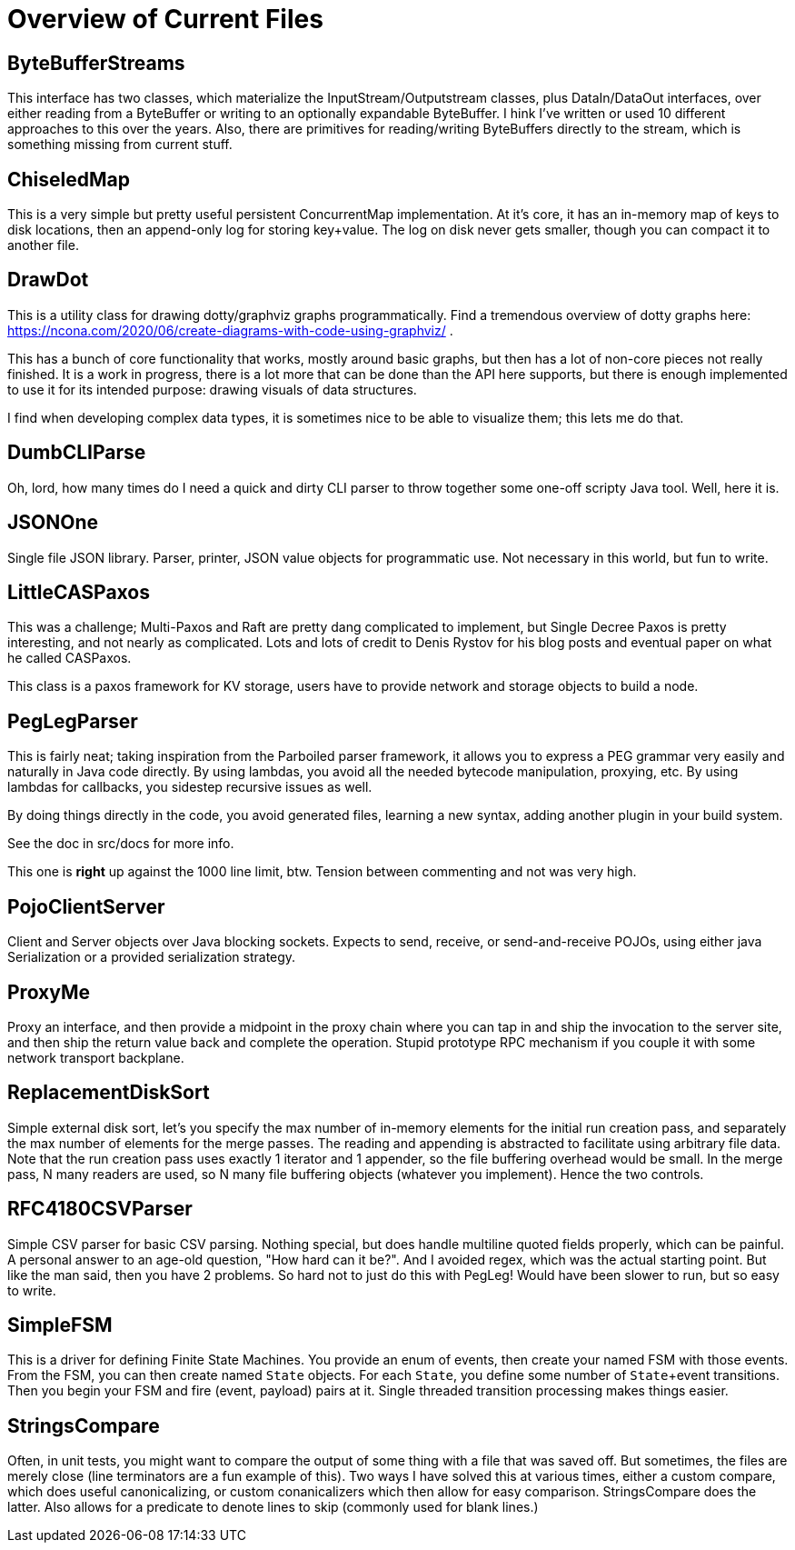 = Overview of Current Files

== ByteBufferStreams

This interface has two classes, which materialize the InputStream/Outputstream
classes, plus DataIn/DataOut interfaces, over either reading from a ByteBuffer
or writing to an optionally expandable ByteBuffer. I hink I've written or used
10 different approaches to this over the years. Also, there are primitives for
reading/writing ByteBuffers directly to the stream, which is something missing from
current stuff.

== ChiseledMap

This is a very simple but pretty useful persistent ConcurrentMap implementation.
At it's core, it has an in-memory map of keys to disk locations, then an
append-only log for storing key+value. The log on disk never gets smaller,
though you can compact it to another file.

== DrawDot

This is a utility class for drawing dotty/graphviz graphs programmatically.
Find a tremendous overview of dotty graphs here:
https://ncona.com/2020/06/create-diagrams-with-code-using-graphviz/ .

This has a bunch of core functionality that works, mostly around basic graphs,
but then has a lot of non-core pieces not really finished. It is a work in
progress, there is a lot more that can be done than the API here supports,
but there is enough implemented to use it for its intended purpose:
drawing visuals of data structures.

I find when developing complex data types, it is sometimes nice to be able to
visualize them; this lets me do that.

== DumbCLIParse

Oh, lord, how many times do I need a quick and dirty CLI parser to throw
together some one-off scripty Java tool. Well, here it is.

== JSONOne

Single file JSON library. Parser, printer, JSON value objects for programmatic
use. Not necessary in this world, but fun to write.

== LittleCASPaxos

This was a challenge; Multi-Paxos and Raft are pretty dang complicated to
implement, but Single Decree Paxos is pretty interesting, and not nearly as
complicated. Lots and lots of credit to Denis Rystov for his blog posts and
eventual paper on what he called CASPaxos.

This class is a paxos framework for KV storage, users have to provide
network and storage objects to build a node.

== PegLegParser

This is fairly neat; taking inspiration from the Parboiled parser framework, it
allows you to express a PEG grammar very easily and naturally in Java code
directly. By using lambdas, you avoid all the needed bytecode manipulation,
proxying, etc. By using lambdas for callbacks, you sidestep recursive issues as
well.

By doing things directly in the code, you avoid generated files, learning a new
syntax, adding another plugin in your build system. 

See the doc in src/docs for more info.

This one is *right* up against the 1000 line limit, btw. Tension between 
commenting and not was very high.     

== PojoClientServer

Client and Server objects over Java blocking sockets. Expects to send, receive,
or send-and-receive POJOs, using either java Serialization or a provided
serialization strategy.

== ProxyMe

Proxy an interface, and then provide a midpoint in the proxy chain where you can
tap in and ship the invocation to the server site, and then ship the return
value back and complete the operation. Stupid prototype RPC mechanism if you
couple it with some network transport backplane.

== ReplacementDiskSort

Simple external disk sort, let's you specify the max number of in-memory
elements for the initial run creation pass, and separately the max number
of elements for the merge passes. The reading and appending is abstracted
to facilitate using arbitrary file data. Note that the run creation pass
uses exactly 1 iterator and 1 appender, so the file buffering overhead
would be small. In the merge pass, N many readers are used, so N many
file buffering objects (whatever you implement). Hence the two controls.

== RFC4180CSVParser

Simple CSV parser for basic CSV parsing. Nothing special, but does handle
multiline quoted fields properly, which can be painful. A personal answer
to an age-old question, "How hard can it be?". And I avoided regex, which
was the actual starting point. But like the man said, then you have 2 problems.
So hard not to just do this with PegLeg! Would have been slower to run,
but so easy to write.

== SimpleFSM

This is a driver for defining Finite State Machines. You provide an enum of
events, then create your named FSM with those events. From the FSM, you can then
create named ``State`` objects. For each ``State``, you define some number of
``State``+event transitions. Then you begin your FSM and fire (event, payload)
pairs at it. Single threaded transition processing makes things easier.

== StringsCompare

Often, in unit tests, you might want to compare the output of some thing with a
file that was saved off. But sometimes, the files are merely close (line
terminators are a fun example of this). Two ways I have solved this at various
times, either a custom compare, which does useful canonicalizing, or custom
conanicalizers which then allow for easy comparison. StringsCompare does the
latter. Also allows for a predicate to denote lines to skip (commonly used for
blank lines.)
